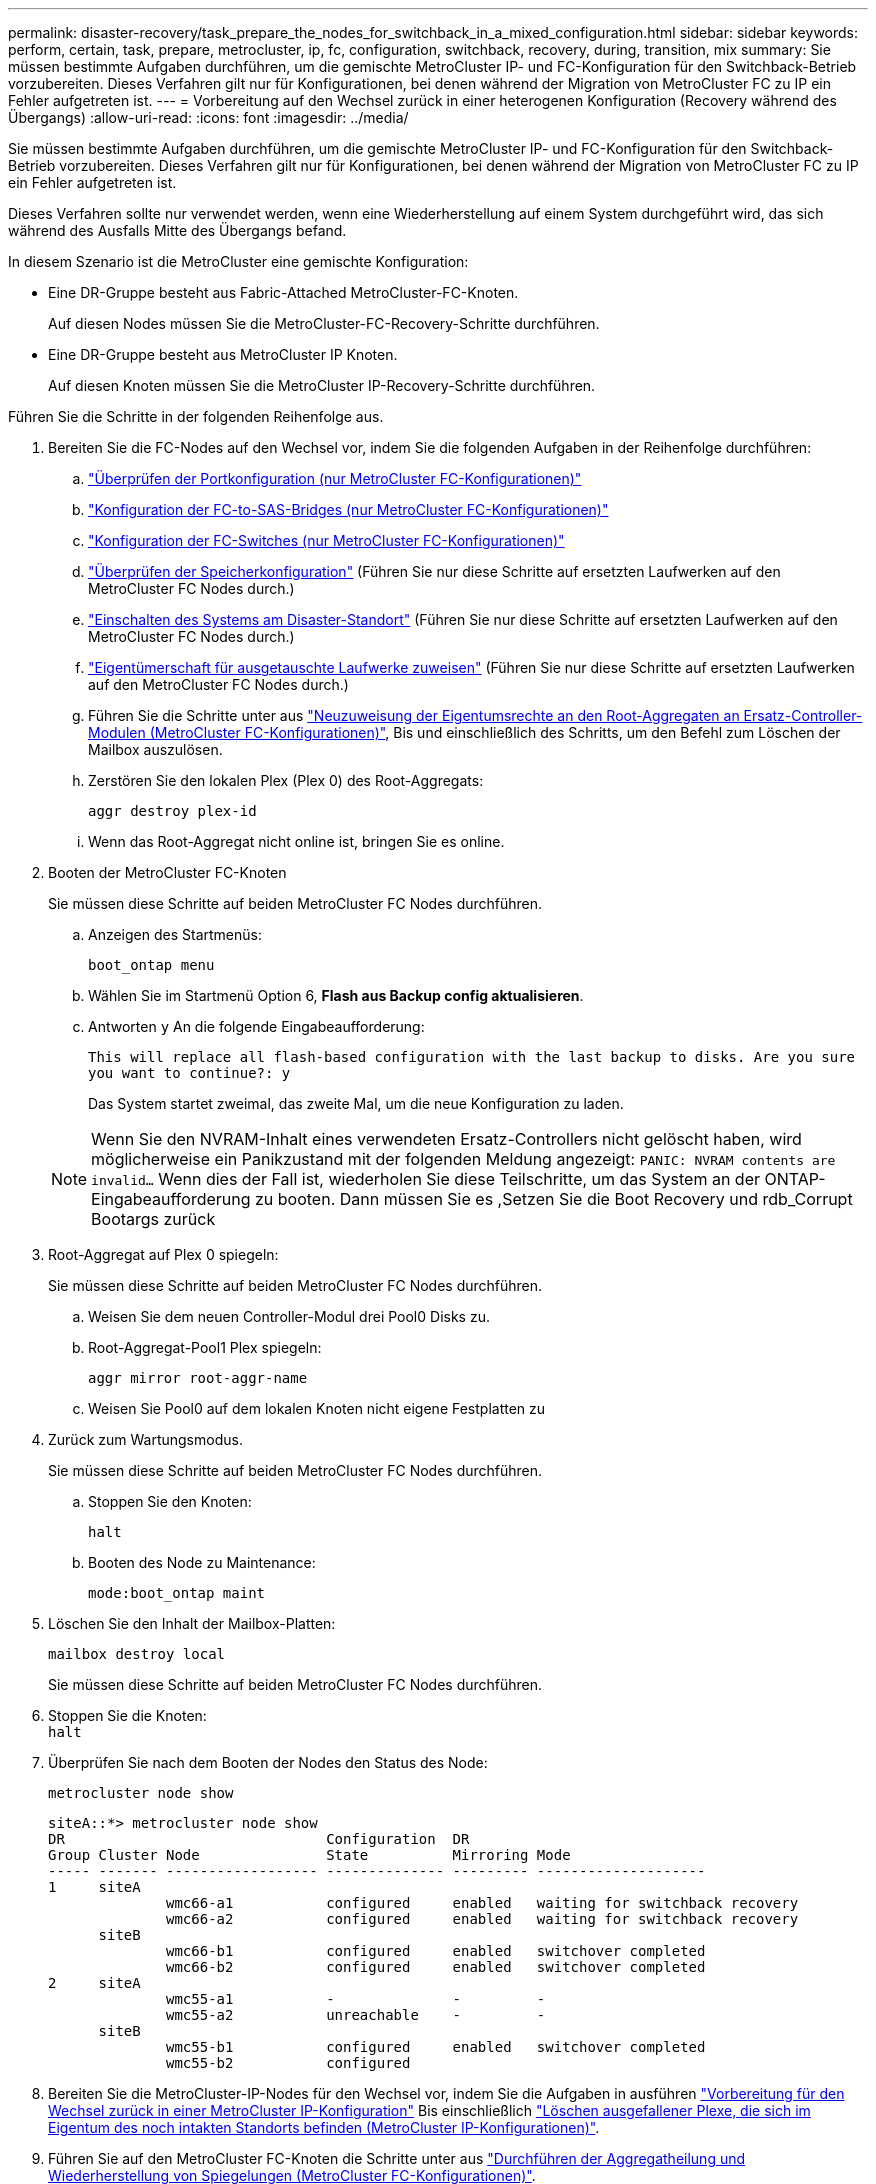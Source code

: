---
permalink: disaster-recovery/task_prepare_the_nodes_for_switchback_in_a_mixed_configuration.html 
sidebar: sidebar 
keywords: perform, certain, task, prepare, metrocluster, ip, fc, configuration, switchback, recovery, during, transition, mix 
summary: Sie müssen bestimmte Aufgaben durchführen, um die gemischte MetroCluster IP- und FC-Konfiguration für den Switchback-Betrieb vorzubereiten. Dieses Verfahren gilt nur für Konfigurationen, bei denen während der Migration von MetroCluster FC zu IP ein Fehler aufgetreten ist. 
---
= Vorbereitung auf den Wechsel zurück in einer heterogenen Konfiguration (Recovery während des Übergangs)
:allow-uri-read: 
:icons: font
:imagesdir: ../media/


[role="lead"]
Sie müssen bestimmte Aufgaben durchführen, um die gemischte MetroCluster IP- und FC-Konfiguration für den Switchback-Betrieb vorzubereiten. Dieses Verfahren gilt nur für Konfigurationen, bei denen während der Migration von MetroCluster FC zu IP ein Fehler aufgetreten ist.

Dieses Verfahren sollte nur verwendet werden, wenn eine Wiederherstellung auf einem System durchgeführt wird, das sich während des Ausfalls Mitte des Übergangs befand.

In diesem Szenario ist die MetroCluster eine gemischte Konfiguration:

* Eine DR-Gruppe besteht aus Fabric-Attached MetroCluster-FC-Knoten.
+
Auf diesen Nodes müssen Sie die MetroCluster-FC-Recovery-Schritte durchführen.

* Eine DR-Gruppe besteht aus MetroCluster IP Knoten.
+
Auf diesen Knoten müssen Sie die MetroCluster IP-Recovery-Schritte durchführen.



Führen Sie die Schritte in der folgenden Reihenfolge aus.

. Bereiten Sie die FC-Nodes auf den Wechsel vor, indem Sie die folgenden Aufgaben in der Reihenfolge durchführen:
+
.. link:task_verify_port_mcfc.html["Überprüfen der Portkonfiguration (nur MetroCluster FC-Konfigurationen)"]
.. link:task_cfg_bridges_mcfc.html["Konfiguration der FC-to-SAS-Bridges (nur MetroCluster FC-Konfigurationen)"]
.. link:task_cfg_switches_mcfc.html["Konfiguration der FC-Switches (nur MetroCluster FC-Konfigurationen)"]
.. link:task_verify_storage_mcfc.html["Überprüfen der Speicherkonfiguration"] (Führen Sie nur diese Schritte auf ersetzten Laufwerken auf den MetroCluster FC Nodes durch.)
.. link:task_power_on_mcfc.html["Einschalten des Systems am Disaster-Standort"] (Führen Sie nur diese Schritte auf ersetzten Laufwerken auf den MetroCluster FC Nodes durch.)
.. link:task_assign_ownership_mcfc.html["Eigentümerschaft für ausgetauschte Laufwerke zuweisen"] (Führen Sie nur diese Schritte auf ersetzten Laufwerken auf den MetroCluster FC Nodes durch.)
.. Führen Sie die Schritte unter aus link:task_reassign_roots_mcfc.html["Neuzuweisung der Eigentumsrechte an den Root-Aggregaten an Ersatz-Controller-Modulen (MetroCluster FC-Konfigurationen)"], Bis und einschließlich des Schritts, um den Befehl zum Löschen der Mailbox auszulösen.
.. Zerstören Sie den lokalen Plex (Plex 0) des Root-Aggregats:
+
`aggr destroy plex-id`

.. Wenn das Root-Aggregat nicht online ist, bringen Sie es online.


. Booten der MetroCluster FC-Knoten
+
Sie müssen diese Schritte auf beiden MetroCluster FC Nodes durchführen.

+
.. Anzeigen des Startmenüs:
+
`boot_ontap menu`

.. Wählen Sie im Startmenü Option 6, *Flash aus Backup config aktualisieren*.
.. Antworten `y` An die folgende Eingabeaufforderung:
+
`This will replace all flash-based configuration with the last backup to disks. Are you sure you want to continue?: y`

+
Das System startet zweimal, das zweite Mal, um die neue Konfiguration zu laden.

+

NOTE: Wenn Sie den NVRAM-Inhalt eines verwendeten Ersatz-Controllers nicht gelöscht haben, wird möglicherweise ein Panikzustand mit der folgenden Meldung angezeigt: `PANIC: NVRAM contents are invalid...` Wenn dies der Fall ist, wiederholen Sie diese Teilschritte, um das System an der ONTAP-Eingabeaufforderung zu booten. Dann müssen Sie es ,Setzen Sie die Boot Recovery und rdb_Corrupt Bootargs zurück



. Root-Aggregat auf Plex 0 spiegeln:
+
Sie müssen diese Schritte auf beiden MetroCluster FC Nodes durchführen.

+
.. Weisen Sie dem neuen Controller-Modul drei Pool0 Disks zu.
.. Root-Aggregat-Pool1 Plex spiegeln:
+
`aggr mirror root-aggr-name`

.. Weisen Sie Pool0 auf dem lokalen Knoten nicht eigene Festplatten zu


. Zurück zum Wartungsmodus.
+
Sie müssen diese Schritte auf beiden MetroCluster FC Nodes durchführen.

+
.. Stoppen Sie den Knoten:
+
`halt`

.. Booten des Node zu Maintenance:
+
`mode:boot_ontap maint`



. Löschen Sie den Inhalt der Mailbox-Platten:
+
`mailbox destroy local`

+
Sie müssen diese Schritte auf beiden MetroCluster FC Nodes durchführen.

. Stoppen Sie die Knoten: +
`halt`
. Überprüfen Sie nach dem Booten der Nodes den Status des Node:
+
`metrocluster node show`

+
[listing]
----
siteA::*> metrocluster node show
DR                               Configuration  DR
Group Cluster Node               State          Mirroring Mode
----- ------- ------------------ -------------- --------- --------------------
1     siteA
              wmc66-a1           configured     enabled   waiting for switchback recovery
              wmc66-a2           configured     enabled   waiting for switchback recovery
      siteB
              wmc66-b1           configured     enabled   switchover completed
              wmc66-b2           configured     enabled   switchover completed
2     siteA
              wmc55-a1           -              -         -
              wmc55-a2           unreachable    -         -
      siteB
              wmc55-b1           configured     enabled   switchover completed
              wmc55-b2           configured
----
. Bereiten Sie die MetroCluster-IP-Nodes für den Wechsel vor, indem Sie die Aufgaben in ausführen link:task_prepare_for_switchback_in_a_mcc_ip_configuration_supertask.html["Vorbereitung für den Wechsel zurück in einer MetroCluster IP-Konfiguration"] Bis einschließlich link:task_delete_plexes_mcip.html["Löschen ausgefallener Plexe, die sich im Eigentum des noch intakten Standorts befinden (MetroCluster IP-Konfigurationen)"].
. Führen Sie auf den MetroCluster FC-Knoten die Schritte unter aus link:task_heal_restore_mcfc.html["Durchführen der Aggregatheilung und Wiederherstellung von Spiegelungen (MetroCluster FC-Konfigurationen)"].
. Führen Sie auf den MetroCluster IP-Knoten die Schritte unter aus link:task_heal_restore_mcip.html["Durchführen der Aggregatheilung und Wiederherstellung von Spiegelungen (MetroCluster IP Konfigurationen)"].
. Führen Sie die restlichen Aufgaben des Wiederherstellungsprozesses ab link:task_complete_recovery.html#reestablishing-object-stores-for-fabricpool-configurations["Wiederherstellung von Objektspeichern für FabricPool-Konfigurationen"].




=== Setzen Sie die Boot_Recovery und rdb_Corrupt Bootargs zurück

[role="lead"]
Falls erforderlich, können Sie die Boot_Recovery und rdb_Corrupt_bootargs zurücksetzen

.Schritte
. Halten Sie den Node wieder an die LOADER-Eingabeaufforderung an:
+
[listing]
----
node_A_1::*> halt -node _node-name_
----
. Überprüfen Sie, ob die folgenden Bootargs eingestellt sind:
+
[listing]
----
LOADER> printenv bootarg.init.boot_recovery
LOADER> printenv bootarg.rdb_corrupt
----
. Wenn eine der Bootarg auf einen Wert gesetzt wurde, heben Sie die Einstellung auf und starten Sie die ONTAP:
+
[listing]
----
LOADER> unsetenv bootarg.init.boot_recovery
LOADER> unsetenv bootarg.rdb_corrupt
LOADER> saveenv
LOADER> bye
----

